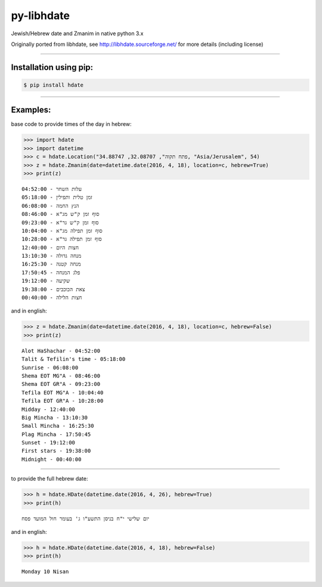 ***********
py-libhdate
***********

Jewish/Hebrew date and Zmanim in native python 3.x

Originally ported from libhdate, see http://libhdate.sourceforge.net/ for more details (including license)

===========

Installation using pip:
#######################

.. code :: shell

    $ pip install hdate

===========

Examples:
#########

base code to provide times of the day in hebrew:

.. code :: python

    >>> import hdate
    >>> import datetime
    >>> c = hdate.Location("פתח תקוה", 32.08707, 34.88747, "Asia/Jerusalem", 54)
    >>> z = hdate.Zmanim(date=datetime.date(2016, 4, 18), location=c, hebrew=True)
    >>> print(z)

::

    עלות השחר - 04:52:00
    זמן טלית ותפילין - 05:18:00
    הנץ החמה - 06:08:00
    סוף זמן ק"ש מג"א - 08:46:00
    סוף זמן ק"ש גר"א - 09:23:00
    סוף זמן תפילה מג"א - 10:04:00
    סוף זמן תפילה גר"א - 10:28:00
    חצות היום - 12:40:00
    מנחה גדולה - 13:10:30
    מנחה קטנה - 16:25:30
    פלג המנחה - 17:50:45
    שקיעה - 19:12:00
    צאת הכוכבים - 19:38:00
    חצות הלילה - 00:40:00

and in english:

.. code :: python

    >>> z = hdate.Zmanim(date=datetime.date(2016, 4, 18), location=c, hebrew=False)
    >>> print(z)

::

    Alot HaShachar - 04:52:00
    Talit & Tefilin's time - 05:18:00
    Sunrise - 06:08:00
    Shema EOT MG"A - 08:46:00
    Shema EOT GR"A - 09:23:00
    Tefila EOT MG"A - 10:04:40
    Tefila EOT GR"A - 10:28:00
    Midday - 12:40:00
    Big Mincha - 13:10:30
    Small Mincha - 16:25:30
    Plag Mincha - 17:50:45
    Sunset - 19:12:00
    First stars - 19:38:00
    Midnight - 00:40:00

===========

to provide the full hebrew date:

.. code :: python

    >>> h = hdate.HDate(datetime.date(2016, 4, 26), hebrew=True)
    >>> print(h)

::

    יום שלישי י"ח בניסן התשע"ו ג' בעומר חול המועד פסח

and in english:

.. code :: python

    >>> h = hdate.HDate(datetime.date(2016, 4, 18), hebrew=False)
    >>> print(h)

::

    Monday 10 Nisan
